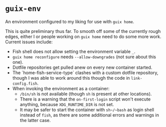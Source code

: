 * ~guix-env~

An environment configured to my liking for use with ~guix home~.

This is quite preliminary thus far. To smooth off some of the currently rough
edges, either I or people working on ~guix home~ need to do some more work.
Current issues include:
- Fish shell does not allow setting the environment variable ~_~.
- ~guix home reconfigure~ needs ~--allow-downgrades~ (not sure about this one).
- Dotfile repositories get pulled anew on every new container started.
- The `home-fish-service-type` clashes with a custom dotfile repository, though
  I was able to work around this though the code in ~link-config.fish~.
- When invoking the environment as a container:
  - ~/bin/sh~ is not available (though ~sh~ is present at other locations).
  - There is a warning that the ~on-first-login~ script won't execute anything,
    because ~XDG_RUNTIME_DIR~ is not set.
  - It may be safer to start the container with ~sh~/~bash~ as login shell
    instead of ~fish~, as there are some additional errors and warnings in the
    latter case.
